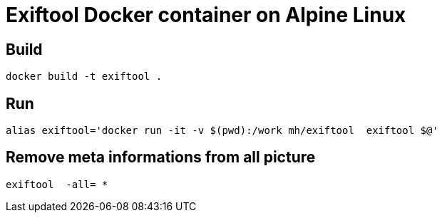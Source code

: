 = Exiftool Docker container on Alpine Linux


== Build

    docker build -t exiftool .

== Run

    alias exiftool='docker run -it -v $(pwd):/work mh/exiftool  exiftool $@'

== Remove meta informations from all picture

   exiftool  -all= *
